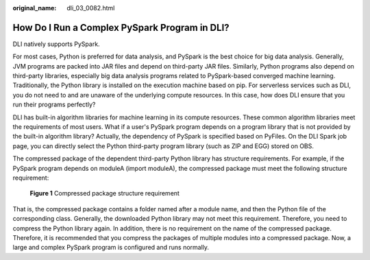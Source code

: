 :original_name: dli_03_0082.html

.. _dli_03_0082:

How Do I Run a Complex PySpark Program in DLI?
==============================================

DLI natively supports PySpark.

For most cases, Python is preferred for data analysis, and PySpark is the best choice for big data analysis. Generally, JVM programs are packed into JAR files and depend on third-party JAR files. Similarly, Python programs also depend on third-party libraries, especially big data analysis programs related to PySpark-based converged machine learning. Traditionally, the Python library is installed on the execution machine based on pip. For serverless services such as DLI, you do not need to and are unaware of the underlying compute resources. In this case, how does DLI ensure that you run their programs perfectly?

DLI has built-in algorithm libraries for machine learning in its compute resources. These common algorithm libraries meet the requirements of most users. What if a user's PySpark program depends on a program library that is not provided by the built-in algorithm library? Actually, the dependency of PySpark is specified based on PyFiles. On the DLI Spark job page, you can directly select the Python third-party program library (such as ZIP and EGG) stored on OBS.

The compressed package of the dependent third-party Python library has structure requirements. For example, if the PySpark program depends on moduleA (import moduleA), the compressed package must meet the following structure requirement:


.. figure:: /_static/images/en-us_image_0296823520.png
   :alt: **Figure 1** Compressed package structure requirement

   **Figure 1** Compressed package structure requirement

That is, the compressed package contains a folder named after a module name, and then the Python file of the corresponding class. Generally, the downloaded Python library may not meet this requirement. Therefore, you need to compress the Python library again. In addition, there is no requirement on the name of the compressed package. Therefore, it is recommended that you compress the packages of multiple modules into a compressed package. Now, a large and complex PySpark program is configured and runs normally.
